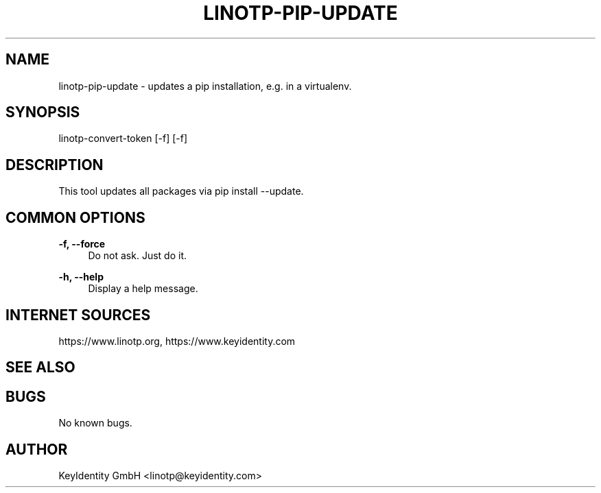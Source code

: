 .\"  LinOTP - the open source solution for two factor authentication
.\"  Copyright (C) 2010 - 2018 KeyIdentity GmbH
.\"
.\"  This file is part of LinOTP server.
.\"
.\"  This program is free software: you can redistribute it and/or
.\"  modify it under the terms of the GNU Affero General Public
.\"  License, version 3, as published by the Free Software Foundation.
.\"
.\"  This program is distributed in the hope that it will be useful,
.\"  but WITHOUT ANY WARRANTY; without even the implied warranty of
.\"  MERCHANTABILITY or FITNESS FOR A PARTICULAR PURPOSE.  See the
.\"  GNU Affero General Public License for more details.
.\"
.\"  You should have received a copy of the
.\"             GNU Affero General Public License
.\"  along with this program.  If not, see <http://www.gnu.org/licenses/>.
.\"
.\"
.\"  E-mail: linotp@keyidentity.com
.\"  Contact: www.linotp.org
.\"  Support: www.keyidentity.com
.\"
.\" Manpage for linotp-pip-update.
.\" Contact linotp@keyidentity.com for any feedback.
.TH LINOTP-PIP-UPDATE 1 "04 Feb 2013" "2.5" "linotp-pip-update man page"
.SH NAME
linotp-pip-update \- updates a pip installation, e.g. in a virtualenv.
.SH SYNOPSIS
linotp-convert-token [-f] [-f]
.SH DESCRIPTION
This tool updates all packages via pip install --update.
.SH COMMON OPTIONS
.PP
\fB\-f, --force \fR
.RS 4
Do not ask. Just do it.
.RE

.PP
\fB\-h, --help\fR
.RS 4
Display a help message.
.RE

.SH INTERNET SOURCES
https://www.linotp.org,  https://www.keyidentity.com
.SH SEE ALSO

.SH BUGS
No known bugs.
.SH AUTHOR
KeyIdentity GmbH <linotp@keyidentity.com>
